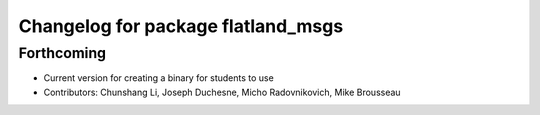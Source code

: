 ^^^^^^^^^^^^^^^^^^^^^^^^^^^^^^^^^^^
Changelog for package flatland_msgs
^^^^^^^^^^^^^^^^^^^^^^^^^^^^^^^^^^^

Forthcoming
-----------
* Current version for creating a binary for students to use
* Contributors: Chunshang Li, Joseph Duchesne, Micho Radovnikovich, Mike Brousseau
